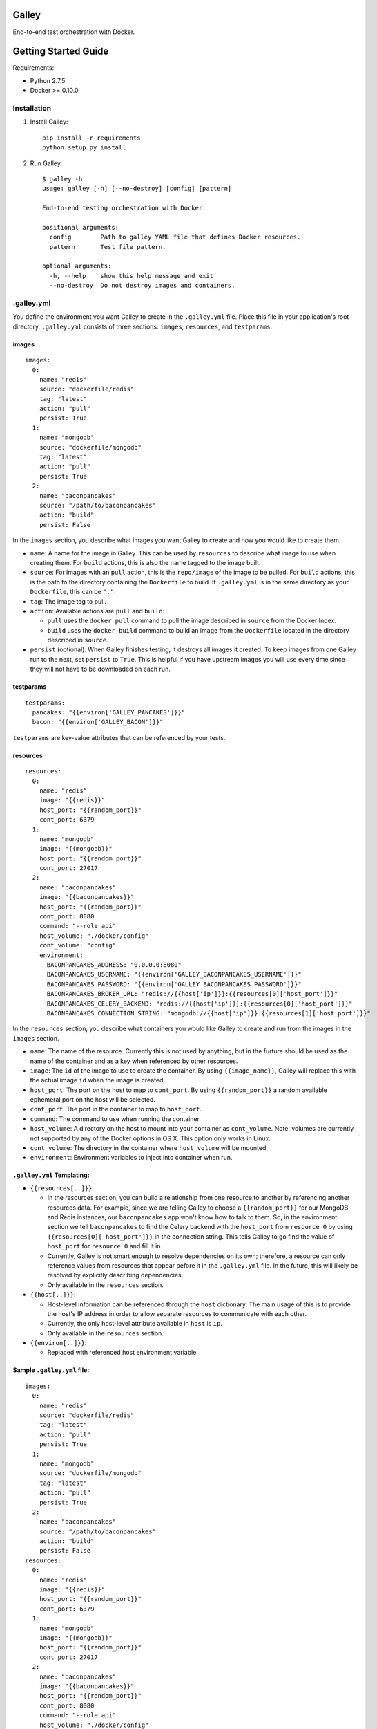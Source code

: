 Galley
======

End-to-end test orchestration with Docker.

Getting Started Guide
=====================

Requirements:

-  Python 2.7.5
-  Docker >= 0.10.0

Installation
------------

1. Install Galley:

   ::

       pip install -r requirements
       python setup.py install

2. Run Galley:

   ::

       $ galley -h
       usage: galley [-h] [--no-destroy] [config] [pattern]

       End-to-end testing orchestration with Docker.

       positional arguments:
         config        Path to galley YAML file that defines Docker resources.
         pattern       Test file pattern.

       optional arguments:
         -h, --help    show this help message and exit
         --no-destroy  Do not destroy images and containers.

.galley.yml
-----------

You define the environment you want Galley to create in the
``.galley.yml`` file. Place this file in your application's root
directory. ``.galley.yml`` consists of three sections: ``images``,
``resources``, and ``testparams``.

images
~~~~~~

::

    images:
      0:
        name: "redis"
        source: "dockerfile/redis"
        tag: "latest"
        action: "pull"
        persist: True
      1:
        name: "mongodb"
        source: "dockerfile/mongodb"
        tag: "latest"
        action: "pull"
        persist: True
      2:
        name: "baconpancakes"
        source: "/path/to/baconpancakes"
        action: "build"
        persist: False

In the ``images`` section, you describe what images you want Galley to
create and how you would like to create them.

-  ``name``: A name for the image in Galley. This can be used by
   ``resources`` to describe what image to use when creating them. For
   ``build`` actions, this is also the name tagged to the image built.
-  ``source``: For images with an ``pull`` action, this is the
   ``repo/image`` of the image to be pulled. For ``build`` actions, this
   is the path to the directory containing the ``Dockerfile`` to build.
   If ``.galley.yml`` is in the same directory as your ``Dockerfile``,
   this can be ``"."``.
-  ``tag``: The image tag to pull.
-  ``action``: Available actions are ``pull`` and ``build``:

   -  ``pull`` uses the ``docker pull`` command to pull the image
      described in ``source`` from the Docker Index.
   -  ``build`` uses the ``docker build`` command to build an image from
      the ``Dockerfile`` located in the directory described in
      ``source``.

-  ``persist`` (optional): When Galley finishes testing, it destroys all
   images it created. To keep images from one Galley run to the next,
   set ``persist`` to ``True``. This is helpful if you have upstream
   images you will use every time since they will not have to be
   downloaded on each run.

testparams
~~~~~~~~~~

::

    testparams:
      pancakes: "{{environ['GALLEY_PANCAKES']}}"
      bacon: "{{environ['GALLEY_BACON']}}"

``testparams`` are key-value attributes that can be referenced by your
tests.

resources
~~~~~~~~~

::

    resources:
      0:
        name: "redis"
        image: "{{redis}}"
        host_port: "{{random_port}}"
        cont_port: 6379
      1:
        name: "mongodb"
        image: "{{mongodb}}"
        host_port: "{{random_port}}"
        cont_port: 27017
      2:
        name: "baconpancakes"
        image: "{{baconpancakes}}"
        host_port: "{{random_port}}"
        cont_port: 8080
        command: "--role api"
        host_volume: "./docker/config"
        cont_volume: "config"
        environment:
          BACONPANCAKES_ADDRESS: "0.0.0.0:8080"
          BACONPANCAKES_USERNAME: "{{environ['GALLEY_BACONPANCAKES_USERNAME']}}"
          BACONPANCAKES_PASSWORD: "{{environ['GALLEY_BACONPANCAKES_PASSWORD']}}"
          BACONPANCAKES_BROKER_URL: "redis://{{host['ip']}}:{{resources[0]['host_port']}}"
          BACONPANCAKES_CELERY_BACKEND: "redis://{{host['ip']}}:{{resources[0]['host_port']}}"
          BACONPANCAKES_CONNECTION_STRING: "mongodb://{{host['ip']}}:{{resources[1]['host_port']}}"

In the ``resources`` section, you describe what containers you would
like Galley to create and run from the images in the ``images`` section.

-  ``name``: The name of the resource. Currently this is not used by
   anything, but in the furture should be used as the name of the
   container and as a key when referenced by other resources.
-  ``image``: The ``id`` of the image to use to create the container. By
   using ``{{image_name}}``, Galley will replace this with the actual
   image ``id`` when the image is created.
-  ``host_port``: The port on the host to map to ``cont_port``. By using
   ``{{random_port}}`` a random available ephemeral port on the host
   will be selected.
-  ``cont_port``: The port in the container to map to ``host_port``.
-  ``command``: The command to use when running the container.
-  ``host_volume``: A directory on the host to mount into your container
   as ``cont_volume``. Note: volumes are currently not supported by any
   of the Docker options in OS X. This option only works in Linux.
-  ``cont_volume``: The directory in the container where ``host_volume``
   will be mounted.
-  ``environment``: Environment variables to inject into container when
   run.

``.galley.yml`` Templating:
~~~~~~~~~~~~~~~~~~~~~~~~~~~

-  ``{{resources[..]}}``:

   -  In the resources section, you can build a relationship from one
      resource to another by referencing another resources data. For
      example, since we are telling Galley to choose a
      ``{{random_port}}`` for our MongoDB and Redis instances, our
      ``baconpancakes`` app won't know how to talk to them. So, in the
      environment section we tell ``baconpancakes`` to find the Celery
      backend with the ``host_port`` from ``resource 0`` by using
      ``{{resources[0]['host_port']}}`` in the connection string. This
      tells Galley to go find the value of ``host_port`` for
      ``resource 0`` and fill it in.
   -  Currently, Galley is not smart enough to resolve dependencies on
      its own; therefore, a resource can only reference values from
      resources that appear before it in the ``.galley.yml`` file. In
      the future, this will likely be resolved by explicitly describing
      dependencies.
   -  Only available in the ``resources`` section.

-  ``{{host[..]}}``:

   -  Host-level information can be referenced through the ``host``
      dictionary. The main usage of this is to provide the host's IP
      address in order to allow separate resources to communicate with
      each other.
   -  Currently, the only host-level attribute available in ``host`` is
      ``ip``.
   -  Only available in the ``resources`` section.

-  ``{{environ[..]}}``:

   -  Replaced with referenced host environment variable.

Sample ``.galley.yml`` file:
~~~~~~~~~~~~~~~~~~~~~~~~~~~~

::

    images:
      0:
        name: "redis"
        source: "dockerfile/redis"
        tag: "latest"
        action: "pull"
        persist: True
      1:
        name: "mongodb"
        source: "dockerfile/mongodb"
        tag: "latest"
        action: "pull"
        persist: True
      2:
        name: "baconpancakes"
        source: "/path/to/baconpancakes"
        action: "build"
        persist: False
    resources:
      0:
        name: "redis"
        image: "{{redis}}"
        host_port: "{{random_port}}"
        cont_port: 6379
      1:
        name: "mongodb"
        image: "{{mongodb}}"
        host_port: "{{random_port}}"
        cont_port: 27017
      2:
        name: "baconpancakes"
        image: "{{baconpancakes}}"
        host_port: "{{random_port}}"
        cont_port: 8080
        command: "--role api"
        host_volume: "./docker/config"
        cont_volume: "config"
        environment:
          BACONPANCAKES_ADDRESS: "0.0.0.0:8080"
          BACONPANCAKES_USERNAME: "{{environ['GALLEY_BACONPANCAKES_USERNAME']}}"
          BACONPANCAKES_PASSWORD: "{{environ['GALLEY_BACONPANCAKES_PASSWORD']}}"
          BACONPANCAKES_BROKER_URL: "redis://{{host['ip']}}:{{resources[0]['host_port']}}"
          BACONPANCAKES_CELERY_BACKEND: "redis://{{host['ip']}}:{{resources[0]['host_port']}}"
          BACONPANCAKES_CONNECTION_STRING: "mongodb://{{host['ip']}}:{{resources[1]['host_port']}}"
    testparams:
      pancakes: "{{environ['GALLEY_PANCAKES']}}"
      bacon: "{{environ['GALLEY_BACON']}}"

Galleytests
-----------

After Galley completes creating your environment, it looks recursively
for any ``galleytest_*.py`` files in your current directory.

Writing tests for Galley to use is easy! Galley uses `Python
unittests <http://docs.python.org/2/library/unittest.html>`__ to test
your environment. Therefore, writing a test for Galley is just as easy
and allows you to use any of ``unittest``'s `assert
methods <http://docs.python.org/2/library/unittest.html#assert-methods>`__.
All you need to do is make sure to import ``GalleyTestCase`` from
``galley.test`` and pass ``GalleyTestCase`` into your test class:

::

    import requests

    from galley.test import GalleyTestCase


    class TestWebGetRequest(GalleyTestCase):

        def test_web_status(self):
            env = self.environment
            web_ip = env['host']['ip']
            web_port = env['resources'][2]['host_port']
            url = "http://%s:%d" % (web_ip, web_port)
            response = requests.get(url)

            self.assertEqual(200, response.status_code)
            self.assertIn('<title>MakinBaconPancakes</title>', response.text)

In this test we want to check to make sure our web application started
properly and that the some expected content was found on the page. Since
we imported ``GalleyTestCase`` and passed it into our test class, we can
also reference our entire environment in our test by calling
``self.envionment``. Here, we used this to find the IP address of the
Docker host and the port our web application was mapped to. As you can
see, the ``self.assertEqual()`` and ``self.assertIn()`` functions come
straight from ``unittests``.

Galley tests can be more complicated as well:

::

    import requests
    import time

    from galley.test import GalleyTestCase


    class TestPancakes(GalleyTestCase):

        def test_pancakes(self):
            env = self.environment
            api_ip = env['host']['ip']
            api_port = env['resources'][2]['host_port']
            pancakes = env['testparams']['pancakes']
            bacon = env['testparams']['bacon']
            url = "http://%s:%d/api/%s/%s" % (api_ip, api_port, pancakes, bacon)
            response = requests.post(url)
            baconpancakes = response.json()
            status = response.status_code
            pancake_id = baconpancakes['id']

            self.assertEqual(201, status)
            self.assertEqual('REQUESTED', baconpancakes['status'])

            url = url + '/' + pancake_id
            for attempt in range(20):
                r = requests.get(url)
                pancake = r.json()
                try:
                    self.assertEqual('MADE', baconpancakes['status'])
                except Exception:
                    time.sleep(5)

            self.assertEqual('MADE', baconpancakes['status'])
            self.assertIn('bacon', baconpancakes.keys())

TEST!
-----

::

    $ galley
    Pulling dockerfile/redis:latest from registry.
    Checking if image dockerfile/redis:latest exists.
    Found image dockerfile/redis:latest.
    Successfully pulled dockerfile/redis:latest.
    Pulling dockerfile/mongodb:latest from registry.
    Checking if image dockerfile/mongodb:latest exists.
    Found image dockerfile/mongodb:latest.
    Successfully pulled dockerfile/mongodb:latest.
    Building image . with tag baconpancakes.
    Checking if image c023ce32fc62 exists.
    Found image c023ce32fc62.
    Successfully built image c023ce32fc62 from ..
    Creating dockerfile/redis container.
    Successfully created dockerfile/redis container: 380c81fe0775
    Creating dockerfile/mongodb container.
    Successfully created dockerfile/mongodb container: 706e35d5e28f
    Creating c023ce32fc62 container.
    Successfully created c023ce32fc62 container: e0cc0d1cebc2
    Creating c023ce32fc62 container.
    Successfully created c023ce32fc62 container: 1f4d584d8dc0
    Starting container 380c81fe0775.
    Successfully started container 380c81fe0775.
    Starting container 706e35d5e28f.
    Successfully started container 706e35d5e28f.
    Starting container e0cc0d1cebc2.
    Successfully started container e0cc0d1cebc2.
    Starting container 1f4d584d8dc0.
    Successfully started container 1f4d584d8dc0.
    Waiting for containers to start...
    ...
    ----------------------------------------------------------------------
    Ran 3 tests in 30.617s

    OK

    Total Elapsed Time: 362.87 seconds.

Special Install Instructions for OS X:
--------------------------------------

Requirements:

-  Python 2.7.5
-  `Vagrant <vagrantup.com>`__
-  `VirtualBox <https://www.virtualbox.org/wiki/Downloads>`__
-  `docker-osx <https://github.com/noplay/docker-osx>`__

1. Setup VirtualBox and Vagrant.

2. Install docker-osx:

   ::

       curl https://raw.github.com/noplay/docker-osx/0.8.0/docker-osx > /usr/local/bin/docker-osx
       chmod +x /usr/local/bin/docker-osx

3. Start docker-osx:

   ::

       docker-osx start

4. Once the script is done, you should see a line like this:

   ::

       To use docker:
       export DOCKER_HOST=tcp://172.16.42.43:4243
       and then use the docker command from os-x directly.

   Copy and paste the ``export DOCKER_HOST=tcp://172.16.42.43:4243``
   line and run this to set the ``DOCKER_HOST`` environment variable.
   Galley will need this to communicate with Docker.

5. Verify Docker is working:

   ::

       docker version

6. Proceed to the regular installation instructions.


